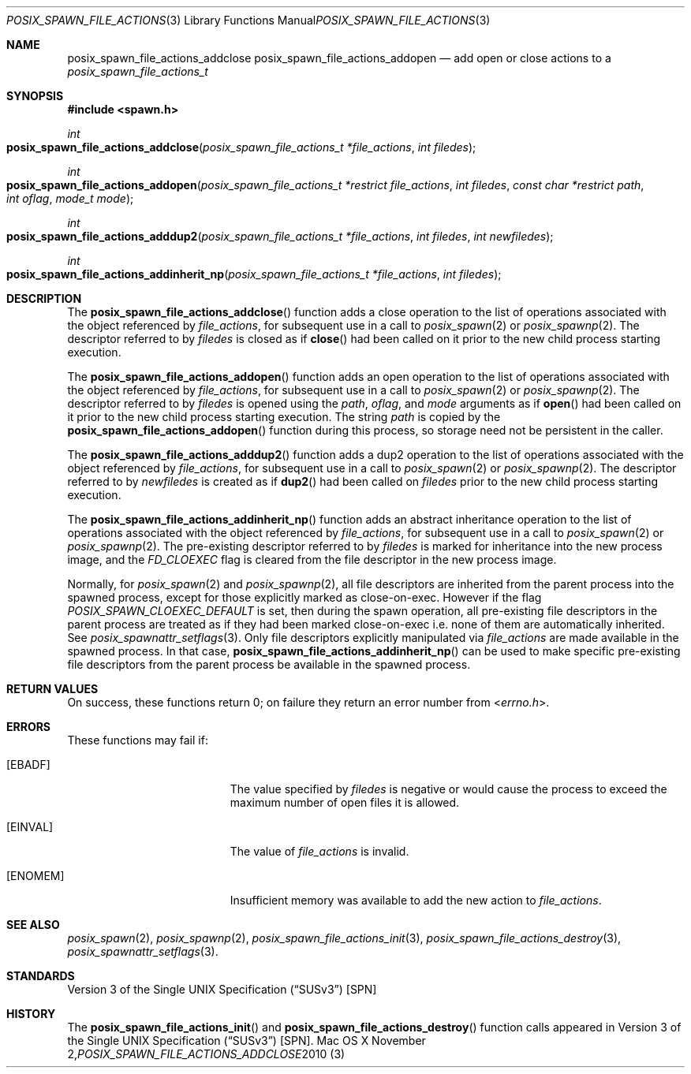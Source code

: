 .\"
.\" Copyright (c) 2000-2010 Apple Inc. All rights reserved.
.\"
.\" @APPLE_OSREFERENCE_LICENSE_HEADER_START@
.\" 
.\" This file contains Original Code and/or Modifications of Original Code
.\" as defined in and that are subject to the Apple Public Source License
.\" Version 2.0 (the 'License'). You may not use this file except in
.\" compliance with the License. The rights granted to you under the License
.\" may not be used to create, or enable the creation or redistribution of,
.\" unlawful or unlicensed copies of an Apple operating system, or to
.\" circumvent, violate, or enable the circumvention or violation of, any
.\" terms of an Apple operating system software license agreement.
.\" 
.\" Please obtain a copy of the License at
.\" http://www.opensource.apple.com/apsl/ and read it before using this file.
.\" 
.\" The Original Code and all software distributed under the License are
.\" distributed on an 'AS IS' basis, WITHOUT WARRANTY OF ANY KIND, EITHER
.\" EXPRESS OR IMPLIED, AND APPLE HEREBY DISCLAIMS ALL SUCH WARRANTIES,
.\" INCLUDING WITHOUT LIMITATION, ANY WARRANTIES OF MERCHANTABILITY,
.\" FITNESS FOR A PARTICULAR PURPOSE, QUIET ENJOYMENT OR NON-INFRINGEMENT.
.\" Please see the License for the specific language governing rights and
.\" limitations under the License.
.\" 
.\" @APPLE_OSREFERENCE_LICENSE_HEADER_END@
.\"
.\"     @(#)posix_spawn_file_actions_addclose.3
.
.Dd November 2, 2010
.Dt POSIX_SPAWN_FILE_ACTIONS_ADDCLOSE 3
.Os "Mac OS X"
.Sh NAME
.Nm posix_spawn_file_actions_addclose
.Nm posix_spawn_file_actions_addopen
.Nd add open or close actions to a
.Em posix_spawn_file_actions_t
.Sh SYNOPSIS
.Fd #include <spawn.h>
.Ft int
.Fo posix_spawn_file_actions_addclose
.Fa "posix_spawn_file_actions_t *file_actions"
.Fa "int filedes"
.Fc
.Ft int
.Fo posix_spawn_file_actions_addopen
.Fa "posix_spawn_file_actions_t *restrict file_actions"
.Fa "int filedes"
.Fa "const char *restrict path"
.Fa "int oflag"
.Fa "mode_t mode"
.Fc
.Ft int
.Fo posix_spawn_file_actions_adddup2
.Fa "posix_spawn_file_actions_t *file_actions"
.Fa "int filedes"
.Fa "int newfiledes"
.Fc
.Ft int
.Fo posix_spawn_file_actions_addinherit_np
.Fa "posix_spawn_file_actions_t *file_actions"
.Fa "int filedes"
.Fc
.Sh DESCRIPTION
The
.Fn posix_spawn_file_actions_addclose
function adds a close operation to the list of operations associated with
the object referenced by
.Em file_actions ,
for subsequent use in a call to
.Xr posix_spawn 2
or 
.Xr posix_spawnp 2 .
The descriptor referred to by
.Em filedes
is closed as if
.Fn close
had been called on it prior to the new child process
starting execution.
.Pp
The
.Fn posix_spawn_file_actions_addopen
function adds an open operation to the list of operations associated with
the object referenced by
.Em file_actions ,
for subsequent use in a call to
.Xr posix_spawn 2
or 
.Xr posix_spawnp 2 .
The descriptor referred to by
.Em filedes
is opened using the
.Em path ,
.Em oflag ,
and
.Em mode
arguments as if
.Fn open
had been called on it prior to the new child process
starting execution.  The string
.Em path
is copied by the
.Fn posix_spawn_file_actions_addopen
function during this process, so storage need not be persistent in the
caller.
.Pp
The
.Fn posix_spawn_file_actions_adddup2
function adds a dup2 operation to the list of operations associated with
the object referenced by
.Em file_actions ,
for subsequent use in a call to
.Xr posix_spawn 2
or 
.Xr posix_spawnp 2 .
The descriptor referred to by
.Em newfiledes
is created as if
.Fn dup2
had been called on
.Em filedes
prior to the new child process starting execution.
.Pp
The
.Fn posix_spawn_file_actions_addinherit_np
function adds an abstract inheritance operation to the
list of operations associated with the object referenced by
.Em file_actions ,
for subsequent use in a call to
.Xr posix_spawn 2
or
.Xr posix_spawnp 2 .
The pre-existing descriptor referred to by
.Em filedes
is marked for inheritance into the new process image, and the
.Em FD_CLOEXEC
flag is cleared from the file descriptor in the new process image.
.Pp
Normally, for
.Xr posix_spawn 2
and
.Xr posix_spawnp 2 ,
all file descriptors are inherited from the parent process
into the spawned process, except for those explicitly
marked as close-on-exec.  However if the flag
.Em POSIX_SPAWN_CLOEXEC_DEFAULT
is set, then during the spawn operation, all pre-existing
file descriptors in the parent process are treated as if they
had been marked close-on-exec i.e. none of them are automatically
inherited.  See
.Xr posix_spawnattr_setflags 3 .
Only file descriptors explicitly manipulated via 
.Em file_actions
are made available in the spawned process. In that case,
.Fn posix_spawn_file_actions_addinherit_np
can be used to make specific pre-existing file
descriptors from the parent process be
available in the spawned process.
.Sh RETURN VALUES
On success, these functions return 0; on failure they return an error
number from
.In errno.h .
.Sh ERRORS
These functions may fail if:
.Bl -tag -width Er
.\" ==========
.It Bq Er EBADF
The value specified by
.Fa filedes
is negative or would cause the process to exceed the maximum number of
open files it is allowed.
.\" ==========
.It Bq Er EINVAL
The value of
.Fa file_actions
is invalid.
.\" ==========
.It Bq Er ENOMEM
Insufficient memory was available to add the new action to
.Fa file_actions .
.El
.Sh SEE ALSO
.Xr posix_spawn 2 ,
.Xr posix_spawnp 2 ,
.Xr posix_spawn_file_actions_init 3 ,
.Xr posix_spawn_file_actions_destroy 3 ,
.Xr posix_spawnattr_setflags 3 .
.Sh STANDARDS
.St -susv3 [SPN]
.Sh HISTORY
The
.Fn posix_spawn_file_actions_init
and
.Fn posix_spawn_file_actions_destroy
function calls appeared in
.St -susv3 [SPN] .
